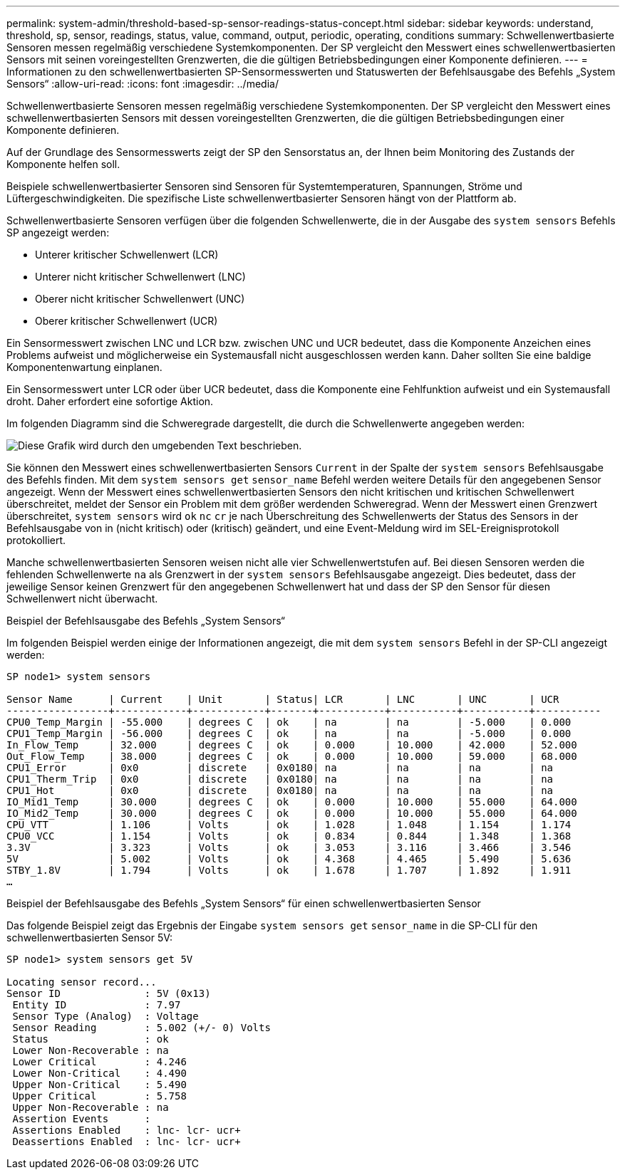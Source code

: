 ---
permalink: system-admin/threshold-based-sp-sensor-readings-status-concept.html 
sidebar: sidebar 
keywords: understand, threshold, sp, sensor, readings, status, value, command, output, periodic, operating, conditions 
summary: Schwellenwertbasierte Sensoren messen regelmäßig verschiedene Systemkomponenten. Der SP vergleicht den Messwert eines schwellenwertbasierten Sensors mit seinen voreingestellten Grenzwerten, die die gültigen Betriebsbedingungen einer Komponente definieren. 
---
= Informationen zu den schwellenwertbasierten SP-Sensormesswerten und Statuswerten der Befehlsausgabe des Befehls „System Sensors“
:allow-uri-read: 
:icons: font
:imagesdir: ../media/


[role="lead"]
Schwellenwertbasierte Sensoren messen regelmäßig verschiedene Systemkomponenten. Der SP vergleicht den Messwert eines schwellenwertbasierten Sensors mit dessen voreingestellten Grenzwerten, die die gültigen Betriebsbedingungen einer Komponente definieren.

Auf der Grundlage des Sensormesswerts zeigt der SP den Sensorstatus an, der Ihnen beim Monitoring des Zustands der Komponente helfen soll.

Beispiele schwellenwertbasierter Sensoren sind Sensoren für Systemtemperaturen, Spannungen, Ströme und Lüftergeschwindigkeiten. Die spezifische Liste schwellenwertbasierter Sensoren hängt von der Plattform ab.

Schwellenwertbasierte Sensoren verfügen über die folgenden Schwellenwerte, die in der Ausgabe des `system sensors` Befehls SP angezeigt werden:

* Unterer kritischer Schwellenwert (LCR)
* Unterer nicht kritischer Schwellenwert (LNC)
* Oberer nicht kritischer Schwellenwert (UNC)
* Oberer kritischer Schwellenwert (UCR)


Ein Sensormesswert zwischen LNC und LCR bzw. zwischen UNC und UCR bedeutet, dass die Komponente Anzeichen eines Problems aufweist und möglicherweise ein Systemausfall nicht ausgeschlossen werden kann. Daher sollten Sie eine baldige Komponentenwartung einplanen.

Ein Sensormesswert unter LCR oder über UCR bedeutet, dass die Komponente eine Fehlfunktion aufweist und ein Systemausfall droht. Daher erfordert eine sofortige Aktion.

Im folgenden Diagramm sind die Schweregrade dargestellt, die durch die Schwellenwerte angegeben werden:

image:sp-sensor-thresholds.png["Diese Grafik wird durch den umgebenden Text beschrieben."]

Sie können den Messwert eines schwellenwertbasierten Sensors `Current` in der Spalte der `system sensors` Befehlsausgabe des Befehls finden. Mit dem `system sensors get` `sensor_name` Befehl werden weitere Details für den angegebenen Sensor angezeigt. Wenn der Messwert eines schwellenwertbasierten Sensors den nicht kritischen und kritischen Schwellenwert überschreitet, meldet der Sensor ein Problem mit dem größer werdenden Schweregrad. Wenn der Messwert einen Grenzwert überschreitet, `system sensors` wird `ok` `nc` `cr` je nach Überschreitung des Schwellenwerts der Status des Sensors in der Befehlsausgabe von in (nicht kritisch) oder (kritisch) geändert, und eine Event-Meldung wird im SEL-Ereignisprotokoll protokolliert.

Manche schwellenwertbasierten Sensoren weisen nicht alle vier Schwellenwertstufen auf. Bei diesen Sensoren werden die fehlenden Schwellenwerte `na` als Grenzwert in der `system sensors` Befehlsausgabe angezeigt. Dies bedeutet, dass der jeweilige Sensor keinen Grenzwert für den angegebenen Schwellenwert hat und dass der SP den Sensor für diesen Schwellenwert nicht überwacht.

.Beispiel der Befehlsausgabe des Befehls „System Sensors“
Im folgenden Beispiel werden einige der Informationen angezeigt, die mit dem `system sensors` Befehl in der SP-CLI angezeigt werden:

[listing]
----
SP node1> system sensors

Sensor Name      | Current    | Unit       | Status| LCR       | LNC       | UNC       | UCR
-----------------+------------+------------+-------+-----------+-----------+-----------+-----------
CPU0_Temp_Margin | -55.000    | degrees C  | ok    | na        | na        | -5.000    | 0.000
CPU1_Temp_Margin | -56.000    | degrees C  | ok    | na        | na        | -5.000    | 0.000
In_Flow_Temp     | 32.000     | degrees C  | ok    | 0.000     | 10.000    | 42.000    | 52.000
Out_Flow_Temp    | 38.000     | degrees C  | ok    | 0.000     | 10.000    | 59.000    | 68.000
CPU1_Error       | 0x0        | discrete   | 0x0180| na        | na        | na        | na
CPU1_Therm_Trip  | 0x0        | discrete   | 0x0180| na        | na        | na        | na
CPU1_Hot         | 0x0        | discrete   | 0x0180| na        | na        | na        | na
IO_Mid1_Temp     | 30.000     | degrees C  | ok    | 0.000     | 10.000    | 55.000    | 64.000
IO_Mid2_Temp     | 30.000     | degrees C  | ok    | 0.000     | 10.000    | 55.000    | 64.000
CPU_VTT          | 1.106      | Volts      | ok    | 1.028     | 1.048     | 1.154     | 1.174
CPU0_VCC         | 1.154      | Volts      | ok    | 0.834     | 0.844     | 1.348     | 1.368
3.3V             | 3.323      | Volts      | ok    | 3.053     | 3.116     | 3.466     | 3.546
5V               | 5.002      | Volts      | ok    | 4.368     | 4.465     | 5.490     | 5.636
STBY_1.8V        | 1.794      | Volts      | ok    | 1.678     | 1.707     | 1.892     | 1.911
…
----
.Beispiel der Befehlsausgabe des Befehls „System Sensors“ für einen schwellenwertbasierten Sensor
Das folgende Beispiel zeigt das Ergebnis der Eingabe `system sensors get` `sensor_name` in die SP-CLI für den schwellenwertbasierten Sensor 5V:

[listing]
----
SP node1> system sensors get 5V

Locating sensor record...
Sensor ID              : 5V (0x13)
 Entity ID             : 7.97
 Sensor Type (Analog)  : Voltage
 Sensor Reading        : 5.002 (+/- 0) Volts
 Status                : ok
 Lower Non-Recoverable : na
 Lower Critical        : 4.246
 Lower Non-Critical    : 4.490
 Upper Non-Critical    : 5.490
 Upper Critical        : 5.758
 Upper Non-Recoverable : na
 Assertion Events      :
 Assertions Enabled    : lnc- lcr- ucr+
 Deassertions Enabled  : lnc- lcr- ucr+
----